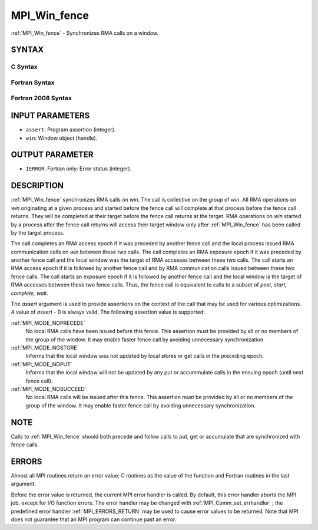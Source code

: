 .. _MPI_Win_fence:

MPI_Win_fence
~~~~~~~~~~~~~
:ref:`MPI_Win_fence`  - Synchronizes RMA calls on a window.

SYNTAX
======

C Syntax
--------

.. code-block:: c
   :linenos:

   #include <mpi.h>
   int MPI_Win_fence(int assert, MPI_Win win)

Fortran Syntax
--------------

.. code-block:: fortran
   :linenos:

   USE MPI
   ! or the older form: INCLUDE 'mpif.h'
   MPI_WIN_FENCE(ASSERT, WIN, IERROR)
   	INTEGER ASSERT, WIN, IERROR

Fortran 2008 Syntax
-------------------

.. code-block:: fortran
   :linenos:

   USE mpi_f08
   MPI_Win_fence(assert, win, ierror)
   	INTEGER, INTENT(IN) :: assert
   	TYPE(MPI_Win), INTENT(IN) :: win
   	INTEGER, OPTIONAL, INTENT(OUT) :: ierror

INPUT PARAMETERS
================

* ``assert``: Program assertion (integer). 

* ``win``: Window object (handle). 

OUTPUT PARAMETER
================

* ``IERROR``: Fortran only: Error status (integer). 

DESCRIPTION
===========

:ref:`MPI_Win_fence`  synchronizes RMA calls on *win*. The call is collective on
the group of *win*. All RMA operations on *win* originating at a given
process and started before the fence call will complete at that process
before the fence call returns. They will be completed at their target
before the fence call returns at the target. RMA operations on *win*
started by a process after the fence call returns will access their
target window only after :ref:`MPI_Win_fence`  has been called by the target
process.

The call completes an RMA access epoch if it was preceded by another
fence call and the local process issued RMA communication calls on *win*
between these two calls. The call completes an RMA exposure epoch if it
was preceded by another fence call and the local window was the target
of RMA accesses between these two calls. The call starts an RMA access
epoch if it is followed by another fence call and by RMA communication
calls issued between these two fence calls. The call starts an exposure
epoch if it is followed by another fence call and the local window is
the target of RMA accesses between these two fence calls. Thus, the
fence call is equivalent to calls to a subset of *post, start, complete,
wait*.

The *assert* argument is used to provide assertions on the context of
the call that may be used for various optimizations. A value of *assert*
- 0 is always valid. The following assertion value is supported:

:ref:`MPI_MODE_NOPRECEDE` 
   No local RMA calls have been issued before this fence. This assertion
   must be provided by all or no members of the group of the window. It
   may enable faster fence call by avoiding unnecessary synchronization.

:ref:`MPI_MODE_NOSTORE` 
   Informs that the local window was not updated by local stores or get
   calls in the preceding epoch.

:ref:`MPI_MODE_NOPUT` 
   Informs that the local window will not be updated by any put or
   accummulate calls in the ensuing epoch (until next fence call).

:ref:`MPI_MODE_NOSUCCEED` 
   No local RMA calls will be issued after this fence. This assertion
   must be provided by all or no members of the group of the window. It
   may enable faster fence call by avoiding unnecessary synchronization.

NOTE
====

Calls to :ref:`MPI_Win_fence`  should both precede and follow calls to put, get
or accumulate that are synchronized with fence calls.

ERRORS
======

Almost all MPI routines return an error value; C routines as the value
of the function and Fortran routines in the last argument.

Before the error value is returned, the current MPI error handler is
called. By default, this error handler aborts the MPI job, except for
I/O function errors. The error handler may be changed with
:ref:`MPI_Comm_set_errhandler` ; the predefined error handler :ref:`MPI_ERRORS_RETURN` 
may be used to cause error values to be returned. Note that MPI does not
guarantee that an MPI program can continue past an error.


.. seealso:: | :ref:`MPI_Win_create`  :ref:`MPI_Win_start`  :ref:`MPI_Win_post`  :ref:`MPI_Win_complete`   :ref:`MPI_Win_wait` 
